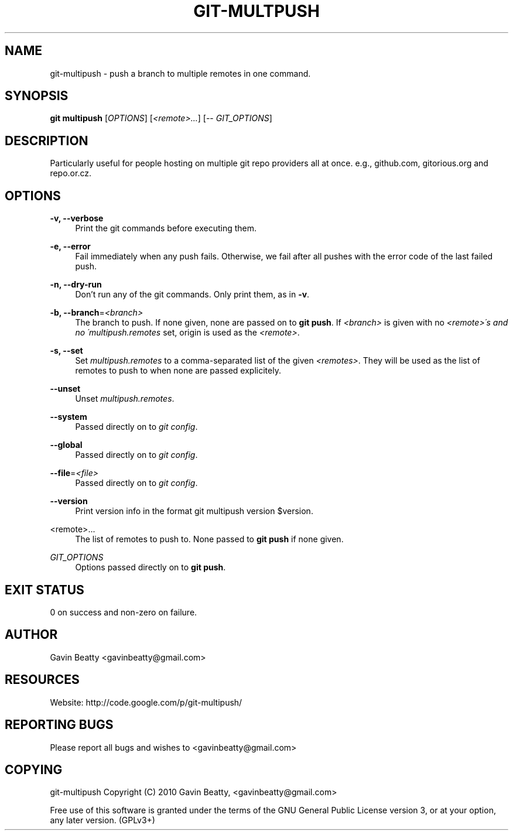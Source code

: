 '\" t
.\"     Title: git-multpush
.\"    Author: [see the "AUTHOR" section]
.\" Generator: DocBook XSL Stylesheets v1.75.2 <http://docbook.sf.net/>
.\"      Date: 02/16/2010
.\"    Manual: \ \&
.\"    Source: \ \&
.\"  Language: English
.\"
.TH "GIT\-MULTPUSH" "1" "02/16/2010" "\ \&" "\ \&"
.\" -----------------------------------------------------------------
.\" * set default formatting
.\" -----------------------------------------------------------------
.\" disable hyphenation
.nh
.\" disable justification (adjust text to left margin only)
.ad l
.\" -----------------------------------------------------------------
.\" * MAIN CONTENT STARTS HERE *
.\" -----------------------------------------------------------------
.SH "NAME"
git-multipush \- push a branch to multiple remotes in one command\&.
.SH "SYNOPSIS"
.sp
\fBgit multipush\fR [\fIOPTIONS\fR] [\fI<remote>\&...\fR] [\-\- \fIGIT_OPTIONS\fR]
.SH "DESCRIPTION"
.sp
Particularly useful for people hosting on multiple git repo providers all at once\&. e\&.g\&., github\&.com, gitorious\&.org and repo\&.or\&.cz\&.
.SH "OPTIONS"
.PP
\fB\-v, \-\-verbose\fR
.RS 4
Print the git commands before executing them\&.
.RE
.PP
\fB\-e, \-\-error\fR
.RS 4
Fail immediately when any push fails\&. Otherwise, we fail after all pushes with the error code of the last failed push\&.
.RE
.PP
\fB\-n, \-\-dry\-run\fR
.RS 4
Don\(cqt run any of the git commands\&. Only print them, as in
\fB\-v\fR\&.
.RE
.PP
\fB\-b, \-\-branch\fR=\fI<branch>\fR
.RS 4
The branch to push\&. If none given, none are passed on to
\fBgit push\fR\&. If
\fI<branch>\fR
is given with no
\fI<remote>\'s and no \'multipush\&.remotes\fR
set, origin is used as the
\fI<remote>\fR\&.
.RE
.PP
\fB\-s, \-\-set\fR
.RS 4
Set
\fImultipush\&.remotes\fR
to a comma\-separated list of the given
\fI<remotes>\fR\&. They will be used as the list of remotes to push to when none are passed explicitely\&.
.RE
.PP
\fB\-\-unset\fR
.RS 4
Unset
\fImultipush\&.remotes\fR\&.
.RE
.PP
\fB\-\-system\fR
.RS 4
Passed directly on to
\fIgit config\fR\&.
.RE
.PP
\fB\-\-global\fR
.RS 4
Passed directly on to
\fIgit config\fR\&.
.RE
.PP
\fB\-\-file\fR=\fI<file>\fR
.RS 4
Passed directly on to
\fIgit config\fR\&.
.RE
.PP
\fB\-\-version\fR
.RS 4
Print version info in the format
git multipush version $version\&.
.RE
.PP
<remote>\&.\&.\&.
.RS 4
The list of remotes to push to\&. None passed to
\fBgit push\fR
if none given\&.
.RE
.PP
\fIGIT_OPTIONS\fR
.RS 4
Options passed directly on to
\fBgit push\fR\&.
.RE
.SH "EXIT STATUS"
.sp
0 on success and non\-zero on failure\&.
.SH "AUTHOR"
.sp
Gavin Beatty <gavinbeatty@gmail\&.com>
.SH "RESOURCES"
.sp
Website: http://code\&.google\&.com/p/git\-multipush/
.SH "REPORTING BUGS"
.sp
Please report all bugs and wishes to <gavinbeatty@gmail\&.com>
.SH "COPYING"
.sp
git\-multipush Copyright (C) 2010 Gavin Beatty, <gavinbeatty@gmail\&.com>
.sp
Free use of this software is granted under the terms of the GNU General Public License version 3, or at your option, any later version\&. (GPLv3+)
